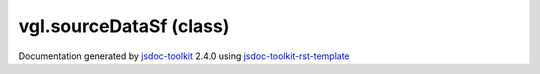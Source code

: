 

===============================================
vgl.sourceDataSf (class)
===============================================


.. contents::
   :local:

.. js:class:: vgl.sourceDataSf ()

      
   
   .. ============================== constructor details ====================
   
   
   
   
   
   
   
   
   Create a new instance of class sourceDataSf meant to hold scalar float values
   
   
   
   
   
   
   
   
   
   
   
   
   
   :returns:
     
           
   
     :rtype: vgl.sourceDataSf
     
   
   
   
   
   
   
   
   
   
   
   
   
   
   .. ============================== properties summary =====================
   
   
   
   .. ============================== events summary ========================
   
   
   
   
   
   .. ============================== field details ==========================
   
   
   
   .. ============================== method details =========================
   
   
   
   .. ============================== event details =========================
   
   

.. container:: footer

   Documentation generated by jsdoc-toolkit_  2.4.0 using jsdoc-toolkit-rst-template_

.. _jsdoc-toolkit: http://code.google.com/p/jsdoc-toolkit/
.. _jsdoc-toolkit-rst-template: http://code.google.com/p/jsdoc-toolkit-rst-template/
.. _sphinx: http://sphinx.pocoo.org/




.. vim: set ft=rst :
